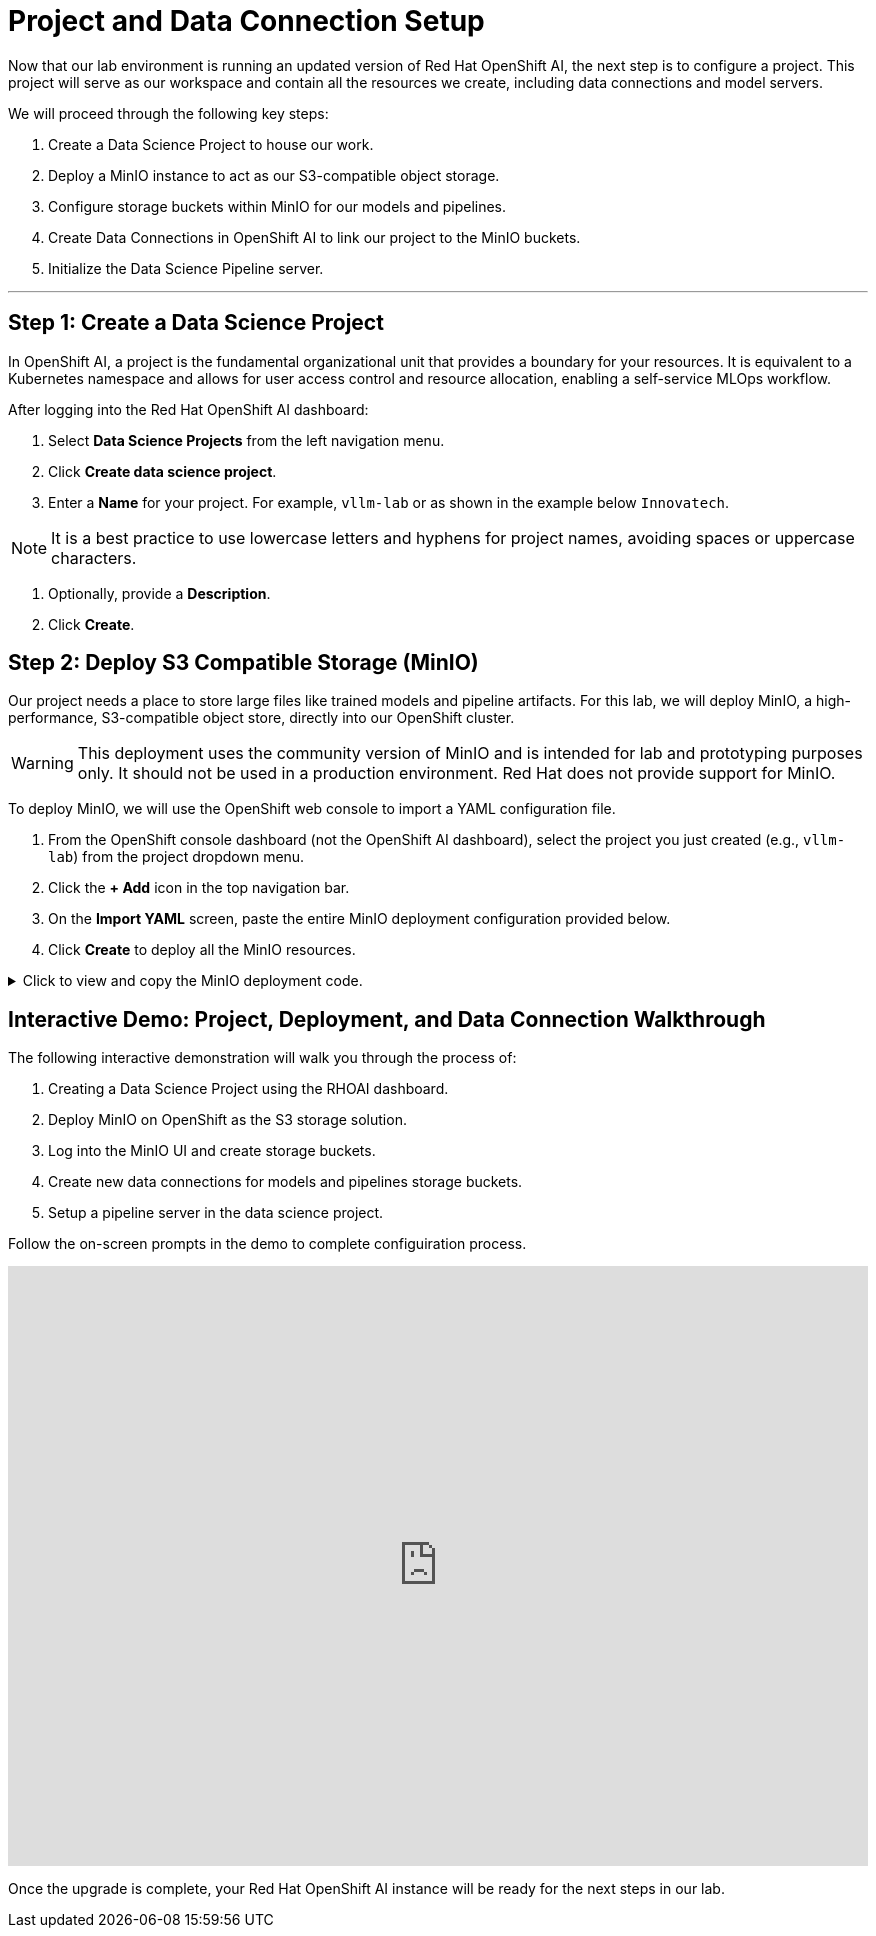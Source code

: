= Project and Data Connection Setup

Now that our lab environment is running an updated version of Red Hat OpenShift AI, the next step is to configure a project. This project will serve as our workspace and contain all the resources we create, including data connections and model servers.

We will proceed through the following key steps:

. Create a Data Science Project to house our work.
. Deploy a MinIO instance to act as our S3-compatible object storage.
. Configure storage buckets within MinIO for our models and pipelines.
. Create Data Connections in OpenShift AI to link our project to the MinIO buckets.
. Initialize the Data Science Pipeline server.

---

== Step 1: Create a Data Science Project

In OpenShift AI, a project is the fundamental organizational unit that provides a boundary for your resources. It is equivalent to a Kubernetes namespace and allows for user access control and resource allocation, enabling a self-service MLOps workflow.

After logging into the Red Hat OpenShift AI dashboard:

1.  Select **Data Science Projects** from the left navigation menu.
2.  Click **Create data science project**.
3.  Enter a **Name** for your project. For example, `vllm-lab` or as shown in the example below `Innovatech`.
    
[NOTE]
It is a best practice to use lowercase letters and hyphens for project names, avoiding spaces or uppercase characters.

4.  Optionally, provide a *Description*.
5.  Click **Create**.


== Step 2: Deploy S3 Compatible Storage (MinIO)

Our project needs a place to store large files like trained models and pipeline artifacts. For this lab, we will deploy MinIO, a high-performance, S3-compatible object store, directly into our OpenShift cluster.

[WARNING]
====
This deployment uses the community version of MinIO and is intended for lab and prototyping purposes only. It should not be used in a production environment. Red Hat does not provide support for MinIO.
====

To deploy MinIO, we will use the OpenShift web console to import a YAML configuration file.

. From the OpenShift console dashboard (not the OpenShift AI dashboard), select the project you just created (e.g., `vllm-lab`) from the project dropdown menu.
. Click the **+ Add** icon in the top navigation bar.
. On the **Import YAML** screen, paste the entire MinIO deployment configuration provided below.
. Click **Create** to deploy all the MinIO resources.

.Click to view and copy the MinIO deployment code.
[%collapsible]
====
```yaml
# --- Start of MinIO Deployment YAML ---
kind: PersistentVolumeClaim
apiVersion: v1
metadata:
  name: minio-pvc
spec:
  accessModes:
    - ReadWriteOnce
  resources:
    requests:
      storage: 40Gi
  volumeMode: Filesystem
---
kind: Secret
apiVersion: v1
metadata:
  name: minio-secret
stringData:
  # It is recommended to change these default values
  minio_root_user: minio
  minio_root_password: minio321!
---
kind: Deployment
apiVersion: apps/v1
metadata:
  name: minio
spec:
  replicas: 1
  selector:
    matchLabels:
      app: minio
  template:
    metadata:
      labels:
        app: minio
    spec:
      volumes:
        - name: data
          persistentVolumeClaim:
            claimName: minio-pvc
      containers:
        - name: minio
          image: quay.io/minio/minio:RELEASE.2023-06-19T19-52-50Z
          args:
            - server
            - /data
            - '--console-address'
            - ':9090'
          env:
            - name: MINIO_ROOT_USER
              valueFrom:
                secretKeyRef:
                  name: minio-secret
                  key: minio_root_user
            - name: MINIO_ROOT_PASSWORD
              valueFrom:
                secretKeyRef:
                  name: minio-secret
                  key: minio_root_password
          ports:
            - containerPort: 9000
              protocol: TCP
            - containerPort: 9090
              protocol: TCP
          volumeMounts:
            - name: data
              mountPath: /data
              subPath: minio
          resources: {}
---
kind: Service
apiVersion: v1
metadata:
  name: minio-service
spec:
  ports:
    - name: api
      port: 9000
      targetPort: 9000
    - name: ui
      port: 9090
      targetPort: 9090
  selector:
    app: minio
---
kind: Route
apiVersion: route.openshift.io/v1
metadata:
  name: minio-api
spec:
  to:
    kind: Service
    name: minio-service
  port:
    targetPort: api
  tls:
    termination: edge
    insecureEdgeTerminationPolicy: Redirect
---
kind: Route
apiVersion: route.openshift.io/v1
metadata:
  name: minio-ui
spec:
  to:
    kind: Service
    name: minio-service
  port:
    targetPort: ui
  tls:
    termination: edge
    insecureEdgeTerminationPolicy: Redirect
# --- End of MinIO Deployment YAML ---
====


== Interactive Demo: Project, Deployment, and Data Connection Walkthrough

The following interactive demonstration will walk you through the process of:

 .  Creating a Data Science Project using the RHOAI dashboard.
 . Deploy MinIO on OpenShift as the S3 storage solution.
 .  Log into the MinIO UI and create storage buckets. 
 .  Create new data connections for models and pipelines storage buckets.
 .  Setup a pipeline server in the data science project. 

Follow the on-screen prompts in the demo to complete configuiration process.

++++
<iframe
  src="https://demo.arcade.software/zXaporBqhNRPEkU7H47z?embed&embed_mobile=inline&embed_desktop=inline&show_copy_link=true"
  width="100%"
  height="600px"
  frameborder="0"
  allowfullscreen
  webkitallowfullscreen
  mozallowfullscreen
  allow="clipboard-write"
  muted>
</iframe>
++++

Once the upgrade is complete, your Red Hat OpenShift AI instance will be ready for the next steps in our lab.
